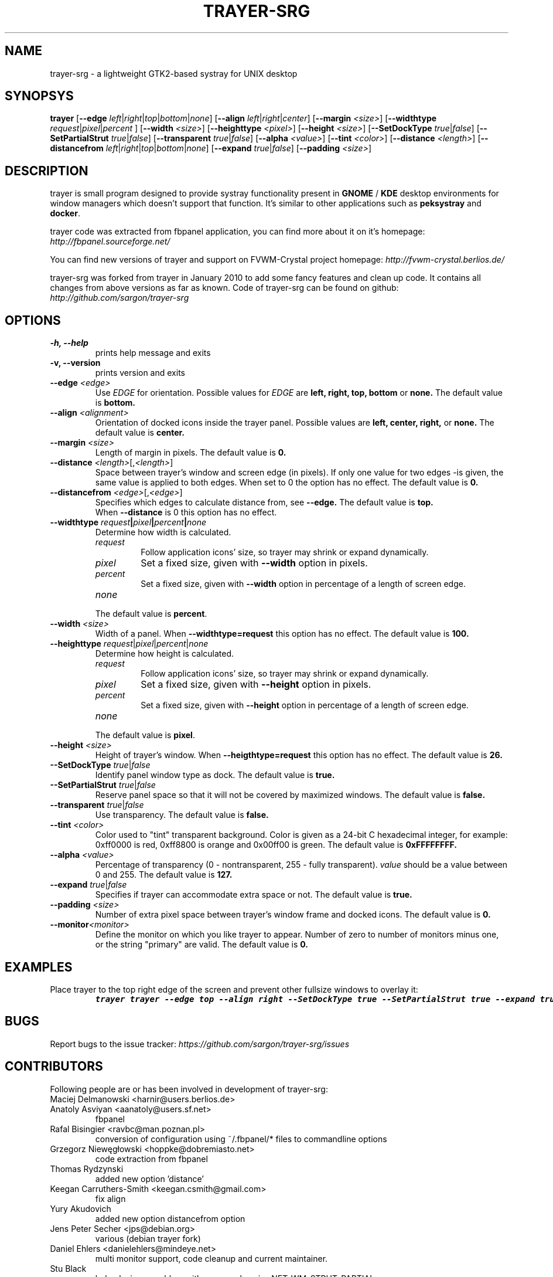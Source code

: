 .TH TRAYER-SRG 1 LOCAL
.SH NAME
  trayer-srg - a lightweight GTK2-based systray for UNIX desktop
.SH SYNOPSYS
.B trayer
.\"
.RB [\| \-\-edge
.RI \| left \||\| right \||\| top \||\| bottom \||\| none \|]
.\"
.RB [\| \-\-align
.RI \| left \||\| right \||\| center \|]
.\"
.RB [\| \-\-margin
.RI \| <size> \|]
.\"
.RB [\| \-\-widthtype
.RI \| request \||\| pixel \||\| percent
.RI \|]
.\"
.RB [\| \-\-width
.RI \| <size> \|]
.\"
.RB [\| \-\-heighttype
.RI \| <pixel> \|]
.\"
.RB [\| \-\-height
.RI \| <size> \|]
.\"
.RB [\| \-\-SetDockType
.RI \| true \||\| false \|]
.\"
.RB [\| \-\-SetPartialStrut
.RI \| true \||\| false \|]
.\"
.RB [\| \-\-transparent
.RI \| true \||\| false \|]
.\"
.RB [\| \-\-alpha
.RI \| <value> \|]
.\"
.RB [\| \-\-tint
.RI \| <color> \|]
.\"
.RB [\| \-\-distance
.RI \| <length> \|]
.\"
.RB [\| \-\-distancefrom
.RI \| left \||\| right \||\| top \||\| bottom \||\| none \|]
.\"
.RB [\| \-\-expand
.RI \| true \||\| false \|]
.\"
.RB [\| \-\-padding
.RI \| <size> \|]
.\"
.SH DESCRIPTION

trayer is small program designed to provide systray functionality present in
.B GNOME
/
.B KDE
desktop environments for window managers which doesn't support that
function. It's similar to other applications such as
.B peksystray
and \fBdocker\fP.

trayer code was extracted from fbpanel application, you can find more about it on it's homepage:
.IB http://fbpanel.sourceforge.net/

You can find new versions of trayer and support on FVWM-Crystal project homepage:
.IB http://fvwm-crystal.berlios.de/

trayer-srg was forked from trayer in January 2010 to add some fancy features and clean up code.
It contains all changes from above versions as far as known.
Code of trayer-srg can be found on github:
.IB http://github.com/sargon/trayer-srg
.SH OPTIONS
.TP
.B \-h, \-\-help
prints help message and exits
.TP
.B \-v, \-\-version
prints version and exits
.TP
\fB\-\-edge\fP \fI<edge>\fP
Use
.I EDGE
for orientation. Possible values for
.I EDGE
are
.BR left,
.BR right,
.BR top,
.BR bottom
or
.BR none.
The default value is
.BR bottom.
.TP
\fB\-\-align\fP \fI<alignment>\fP
Orientation of docked icons inside the trayer panel. Possible values are
.BR left,
.BR center,
.BR right,
or
.BR none.
The default value is
.BR center.
.TP
\fB\-\-margin\fP \fI<size>\fP
Length of margin in pixels. The default value is
.BR 0.
.TP
.TP
\fB\-\-distance\fP \fI<length>\fP[,\fI<length>\fP]
Space between trayer's window and screen edge (in pixels). If only one value for two edges
-is given, the same value is applied to both edges.
When set to 0 the option has no effect.
The default value is
.BR 0.
.TP
\fB\-\-distancefrom\fP \fI<edge>\fP[,\fI<edge>\fP]
Specifies which edges to calculate distance from, see
.BR \-\-edge.
The default value is
.BR top.
 When
.BR \-\-distance
is 0 this option has no effect.
.TP
\fB\-\-widthtype\fB \fIrequest\fP\||\|\fIpixel\fP\||\|\fIpercent\fP\||\|\fInone\fP
Determine how width is calculated.
.RS
.TP
\fIrequest\fP
Follow application icons' size, so trayer may shrink or expand dynamically.

.TP
\fIpixel\fP
Set a fixed size, given with \fB\-\-width\fP option in pixels.

.TP
\fIpercent\fP
Set a fixed size, given with \fB\-\-width\fP option in percentage of a length of
screen edge.

.TP
\fInone\fP
.TP
The default value is \fBpercent\fP.
.RE
.TP
\fB\-\-width\fP \fI<size>\fP
Width of a panel. When
.BR \-\-widthtype=request
this option has no effect. The default value is
.BR 100.
.TP
\fB\-\-heighttype\fP \fIrequest\fP\||\|\fIpixel\fP\||\|\fIpercent\fP\||\|\fInone\fP
Determine how height is calculated.
.RS
.TP
\fIrequest\fP
Follow application icons' size, so trayer may shrink or expand dynamically.

.TP
\fIpixel\fP
Set a fixed size, given with \fB\-\-height\fP option in pixels.

.TP
\fIpercent\fP
Set a fixed size, given with \fB\-\-height\fP option in percentage of a length of screen edge.

.TP
\fInone\fP
.TP
The default value is \fBpixel\fP.
.RE
.TP
\fB\-\-height\fP \fI<size>\fP
Height of trayer's window. When
.BR \-\-heigthtype=request
this option has no effect. The default value is
.BR 26.
.TP
\fB\-\-SetDockType\fP \fItrue\fP\||\|\fIfalse\fP
Identify panel window type as dock. The default value is
.BR true.
.TP
\fB\-\-SetPartialStrut\fP \fItrue\fP\||\|\fIfalse\fP
Reserve panel space so that it will not be covered by maximized windows. The
default value is
.BR false.
.TP
\fB\-\-transparent\fP \fItrue\fP\||\|\fIfalse\fP
Use transparency. The default value is
.BR false.
.TP
\fB\-\-tint\fP \fI<color>\fP
Color used to "tint" transparent background. Color is given as a 24-bit C
hexadecimal integer, for example: 0xff0000 is red, 0xff8800 is orange and
0x00ff00 is green.
The default value is
.BR 0xFFFFFFFF.
.TP
\fB\-\-alpha\fP \fI<value>\fP
Percentage of transparency (0 \- nontransparent, 255 \- fully transparent).
.I value
should be a value between 0 and 255. The default value is
.BR 127.
.TP
\fB\-\-expand\fP \fItrue\fP\||\|\fIfalse\fP
Specifies if trayer can accommodate extra space or not. The default
value is
.BR true.
.TP
\fB \-\-padding\fP \fI<size>\fP
Number of extra pixel space between trayer's window frame and docked icons. The
default value is
.BR 0.
.TP
.BR \-\-monitor\fP \fI<monitor>\fP
Define the monitor on which you like trayer to appear. Number of zero to number
of monitors minus one, or the string "primary" are valid. The default value is
.BR 0.
.SH EXAMPLES
.LP
Place trayer to the top right edge of the screen and prevent other fullsize
windows to overlay it:
.RS
.nf
\f8trayer trayer --edge top --align right --SetDockType true --SetPartialStrut true --expand true --transparent true\fP
.fi
.RE
.SH BUGS
Report bugs to the issue tracker:
.I https://github.com/sargon/trayer-srg/issues
.SH CONTRIBUTORS
  Following people are or has been involved in development of trayer-srg:

.IP "Maciej Delmanowski <harnir@users.berlios.de>"
.IP "Anatoly Asviyan <aanatoly@users.sf.net>
fbpanel
.IP "Rafal Bisingier <ravbc@man.poznan.pl>"
conversion of configuration using  ~/.fbpanel/* files to commandline options
.IP "Grzegorz Niewęgłowski <hoppke@dobremiasto.net>"
code extraction from fbpanel
.IP "Thomas Rydzynski"
added new option 'distance'
.IP "Keegan Carruthers-Smith <keegan.csmith@gmail.com>"
fix align
.IP "Yury Akudovich"
added new option distancefrom option
.IP "Jens Peter Secher <jps@debian.org>"
various (debian trayer fork)
.IP "Daniel Ehlers <danielehlers@mindeye.net>"
multi monitor support, code cleanup and current maintainer.
.IP "Stu Black"
help closing a problem with wrong values in _NET_WM_STRUT_PARTIAL
.IP "Michael Weber"
fix build problems, improvements cmdline parameter handling
.IP "Johannes Bittner"
primary switch for monitor selection
.IP "Vladimir Murzin <murzin.v@gmail.com>"
fixing transparency startup problem
.IP "Corey Richardson <corey@octayn.net>" Found some default value fuckup
.IP "Constantine Verutin" React on changes in monitor setup.
.IP "Robbie Harwood" Fixup build
.IP "Omar Sandoval" Fixups

.SH AUTHOR
  This man page is written by Daniel Ehlers.
